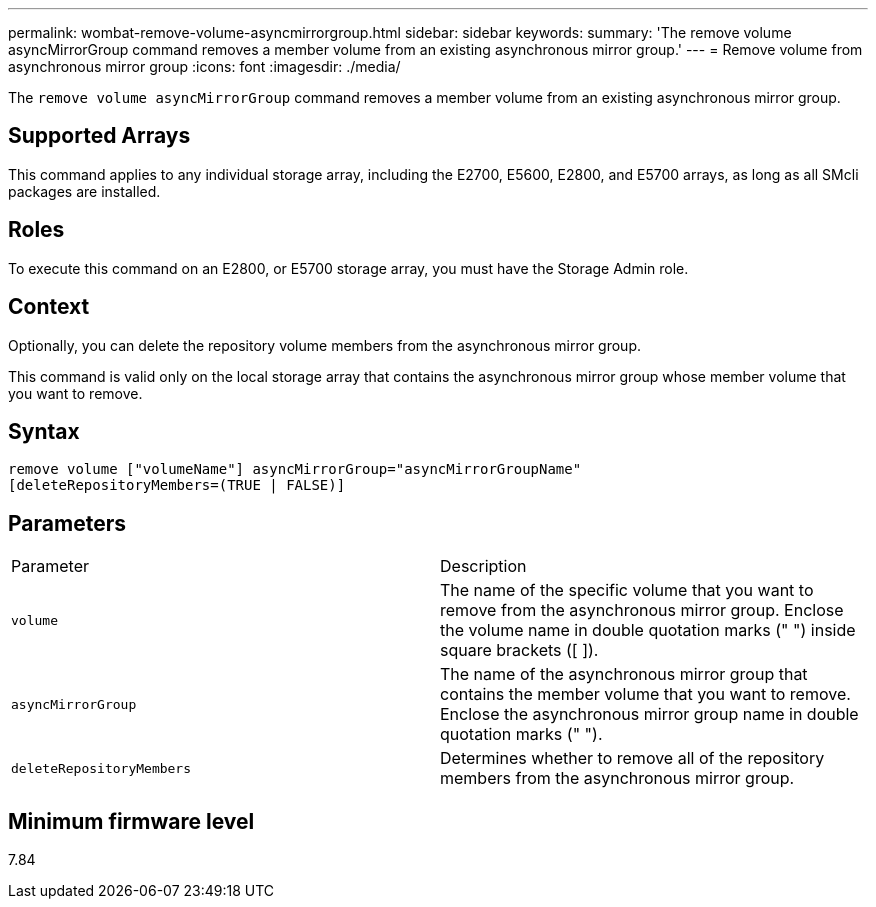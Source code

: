 ---
permalink: wombat-remove-volume-asyncmirrorgroup.html
sidebar: sidebar
keywords: 
summary: 'The remove volume asyncMirrorGroup command removes a member volume from an existing asynchronous mirror group.'
---
= Remove volume from asynchronous mirror group
:icons: font
:imagesdir: ./media/

[.lead]
The `remove volume asyncMirrorGroup` command removes a member volume from an existing asynchronous mirror group.

== Supported Arrays

This command applies to any individual storage array, including the E2700, E5600, E2800, and E5700 arrays, as long as all SMcli packages are installed.

== Roles

To execute this command on an E2800, or E5700 storage array, you must have the Storage Admin role.

== Context

Optionally, you can delete the repository volume members from the asynchronous mirror group.

This command is valid only on the local storage array that contains the asynchronous mirror group whose member volume that you want to remove.

== Syntax

----
remove volume ["volumeName"] asyncMirrorGroup="asyncMirrorGroupName"
[deleteRepositoryMembers=(TRUE | FALSE)]
----

== Parameters

|===
| Parameter| Description
a|
`volume`
a|
The name of the specific volume that you want to remove from the asynchronous mirror group. Enclose the volume name in double quotation marks (" ") inside square brackets ([ ]).

a|
`asyncMirrorGroup`
a|
The name of the asynchronous mirror group that contains the member volume that you want to remove. Enclose the asynchronous mirror group name in double quotation marks (" ").

a|
`deleteRepositoryMembers`
a|
Determines whether to remove all of the repository members from the asynchronous mirror group.
|===

== Minimum firmware level

7.84
